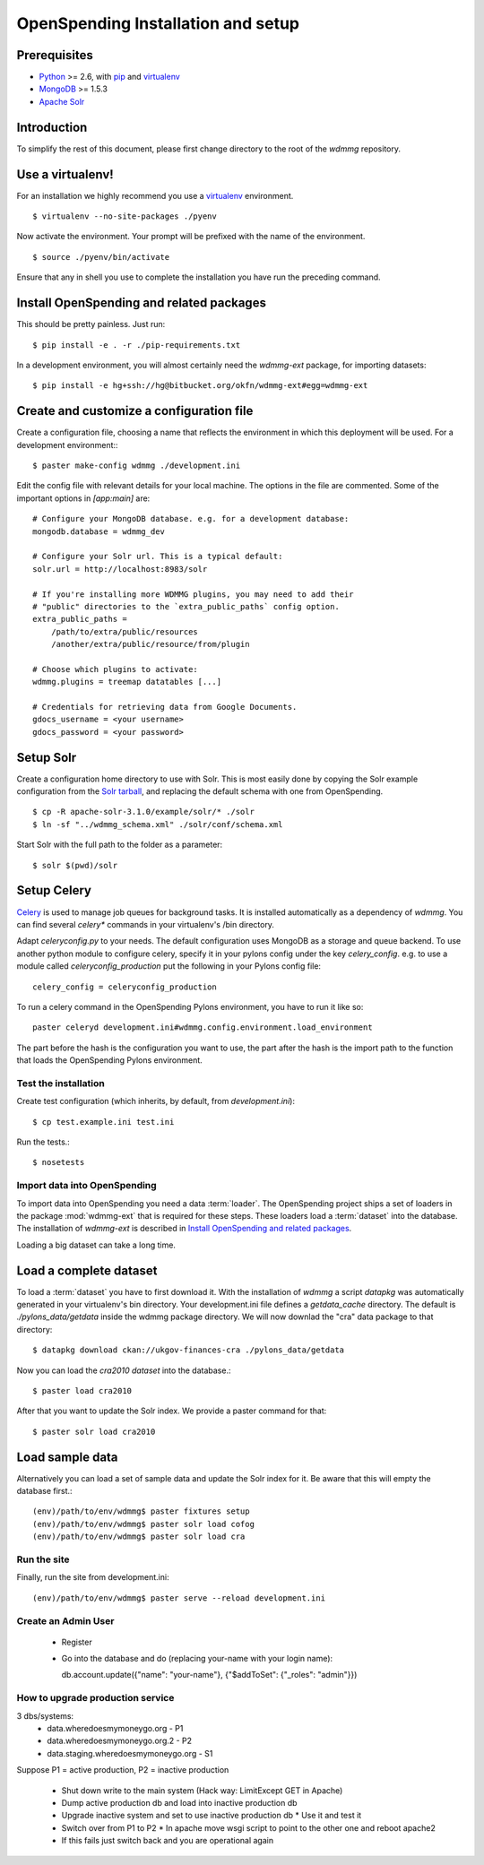OpenSpending Installation and setup
===================================

Prerequisites
'''''''''''''

* Python_ >= 2.6, with pip_ and virtualenv_   
* MongoDB_ >= 1.5.3
* `Apache Solr`_
                
.. _Python: http://www.python.org/
.. _MongoDB: http://www.mongodb.org/
.. _Apache Solr: http://lucene.apache.org/solr/
.. _virtualenv: http://pypi.python.org/pypi/virtualenv
.. _pip: http://pypi.python.org/pypi/pip

Introduction
''''''''''''

To simplify the rest of this document, please first change directory to the 
root of the `wdmmg` repository.

Use a virtualenv!
'''''''''''''''''

For an installation we highly recommend you use a virtualenv_ environment. ::

    $ virtualenv --no-site-packages ./pyenv

Now activate the environment. Your prompt will be prefixed with the name of
the environment. ::

    $ source ./pyenv/bin/activate

Ensure that any in shell you use to complete the installation you have run the 
preceding command.

Install OpenSpending and related packages
'''''''''''''''''''''''''''''''''''''''''

This should be pretty painless. Just run::

    $ pip install -e . -r ./pip-requirements.txt

In a development environment, you will almost certainly need the `wdmmg-ext`
package, for importing datasets: ::

    $ pip install -e hg+ssh://hg@bitbucket.org/okfn/wdmmg-ext#egg=wdmmg-ext

Create and customize a configuration file
'''''''''''''''''''''''''''''''''''''''''

Create a configuration file, choosing a name that reflects the environment
in which this deployment will be used. For a development environment:::

    $ paster make-config wdmmg ./development.ini

Edit the config file with relevant details for your local machine. The
options in the file are commented. Some of the important options in 
`[app:main]` are::
    
    # Configure your MongoDB database. e.g. for a development database:
    mongodb.database = wdmmg_dev
    
    # Configure your Solr url. This is a typical default:
    solr.url = http://localhost:8983/solr
    
    # If you're installing more WDMMG plugins, you may need to add their 
    # "public" directories to the `extra_public_paths` config option.
    extra_public_paths = 
        /path/to/extra/public/resources
        /another/extra/public/resource/from/plugin
    
    # Choose which plugins to activate:
    wdmmg.plugins = treemap datatables [...]
    
    # Credentials for retrieving data from Google Documents.
    gdocs_username = <your username>
    gdocs_password = <your password>


Setup Solr
''''''''''

Create a configuration home directory to use with Solr. This is most easily 
done by copying the Solr example configuration from the `Solr tarball`_, and 
replacing the default schema with one from OpenSpending. ::           

    $ cp -R apache-solr-3.1.0/example/solr/* ./solr
    $ ln -sf "../wdmmg_schema.xml" ./solr/conf/schema.xml
                                                                      
.. _Solr tarball: http://www.apache.org/dyn/closer.cgi/lucene/solr/

Start Solr with the full path to the folder as a parameter: ::
  
    $ solr $(pwd)/solr

Setup Celery
''''''''''''

Celery_ is used to manage job queues for background tasks. It is installed
automatically as a dependency of `wdmmg`. You can find several `celery*` commands
in your virtualenv's /bin directory. 
                                                                                                                                                           
Adapt `celeryconfig.py` to your needs. The default configuration uses MongoDB
as a storage and queue backend. To use another python module to configure 
celery, specify it in your pylons config under the key `celery_config`. e.g. to 
use a module called `celeryconfig_production` put the following in your Pylons 
config file: ::

    celery_config = celeryconfig_production

To run a celery command in the OpenSpending Pylons environment, you have to 
run it like so: ::

    paster celeryd development.ini#wdmmg.config.environment.load_environment

The part before the hash is the configuration you want to use, the part after 
the hash is the import path to the function that loads the OpenSpending Pylons 
environment.

.. _Celery: http://celeryproject.org/

Test the installation
---------------------

Create test configuration (which inherits, by default, from `development.ini`): ::

    $ cp test.example.ini test.ini

Run the tests.::

    $ nosetests 


Import data into OpenSpending
------------------------------

To import data into OpenSpending you need a data :term:`loader`. The 
OpenSpending project ships a set of loaders in the package :mod:`wdmmg-ext`
that is required for these steps. These loaders load a :term:`dataset`
into the database. The installation of `wdmmg-ext` is described in
`Install OpenSpending and related packages`_.

Loading a big dataset can take a long time.

Load a complete dataset
'''''''''''''''''''''''
To load a :term:`dataset` you have to first download it. With the
installation of `wdmmg` a script `datapkg` was automatically
generated in your virtualenv's bin directory. Your development.ini file
defines a `getdata_cache` directory. The default is `./pylons_data/getdata`
inside the wdmmg package directory. We will now downlad the "cra" data
package to that directory::

    $ datapkg download ckan://ukgov-finances-cra ./pylons_data/getdata

Now you can load the `cra2010` `dataset` into the database.::

    $ paster load cra2010

After that you want to update the Solr index. We provide a paster command
for that::

    $ paster solr load cra2010


Load sample data
''''''''''''''''                                                

Alternatively you can load a set of sample data and update the Solr index
for it. Be aware that this will empty the database first.::

    (env)/path/to/env/wdmmg$ paster fixtures setup
    (env)/path/to/env/wdmmg$ paster solr load cofog
    (env)/path/to/env/wdmmg$ paster solr load cra


Run the site
------------

Finally, run the site from development.ini::

  (env)/path/to/env/wdmmg$ paster serve --reload development.ini

Create an Admin User
--------------------

  * Register
  * Go into the database and do (replacing your-name with your login name)::
    
    db.account.update({"name": "your-name"}, {"$addToSet": {"_roles": "admin"}})


How to upgrade production service
---------------------------------

3 dbs/systems:
  * data.wheredoesmymoneygo.org - P1
  * data.wheredoesmymoneygo.org.2 - P2
  * data.staging.wheredoesmymoneygo.org - S1

Suppose P1 = active production, P2 = inactive production

  * Shut down write to the main system (Hack way: LimitExcept GET in Apache)
  * Dump active production db and load into inactive production db
  * Upgrade inactive system and set to use inactive production db
    * Use it and test it
  * Switch over from P1 to P2
    * In apache move wsgi script to point to the other one and reboot apache2
  * If this fails just switch back and you are operational again
